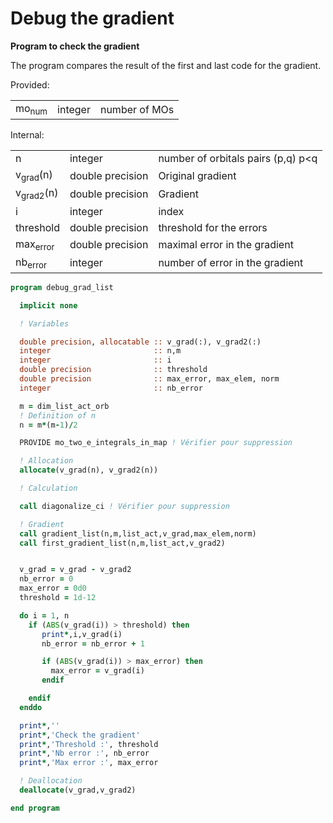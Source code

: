 * Debug the gradient

*Program to check the gradient*

The program compares the result of the first and last code for the
gradient.

Provided:
| mo_num | integer | number of MOs |

Internal:
| n          | integer          | number of orbitals pairs (p,q) p<q |
| v_grad(n)  | double precision | Original gradient                  |
| v_grad2(n) | double precision | Gradient                           |
| i          | integer          | index                              |
| threshold  | double precision | threshold for the errors           |
| max_error  | double precision | maximal error in the gradient      |
| nb_error   | integer          | number of error in the gradient    |

#+BEGIN_SRC f90 :comments org :tangle debug_gradient_list.irp.f
program debug_grad_list
  
  implicit none

  ! Variables

  double precision, allocatable :: v_grad(:), v_grad2(:)
  integer                       :: n,m
  integer                       :: i
  double precision              :: threshold
  double precision              :: max_error, max_elem, norm
  integer                       :: nb_error
  
  m = dim_list_act_orb
  ! Definition of n  
  n = m*(m-1)/2

  PROVIDE mo_two_e_integrals_in_map ! Vérifier pour suppression

  ! Allocation
  allocate(v_grad(n), v_grad2(n))

  ! Calculation

  call diagonalize_ci ! Vérifier pour suppression

  ! Gradient  
  call gradient_list(n,m,list_act,v_grad,max_elem,norm)
  call first_gradient_list(n,m,list_act,v_grad2)
  
  
  v_grad = v_grad - v_grad2
  nb_error = 0
  max_error = 0d0 
  threshold = 1d-12 

  do i = 1, n
    if (ABS(v_grad(i)) > threshold) then
       print*,i,v_grad(i)
       nb_error = nb_error + 1

       if (ABS(v_grad(i)) > max_error) then
         max_error = v_grad(i)
       endif

    endif
  enddo
 
  print*,''
  print*,'Check the gradient' 
  print*,'Threshold :', threshold
  print*,'Nb error :', nb_error
  print*,'Max error :', max_error

  ! Deallocation
  deallocate(v_grad,v_grad2)

end program
#+END_SRC
